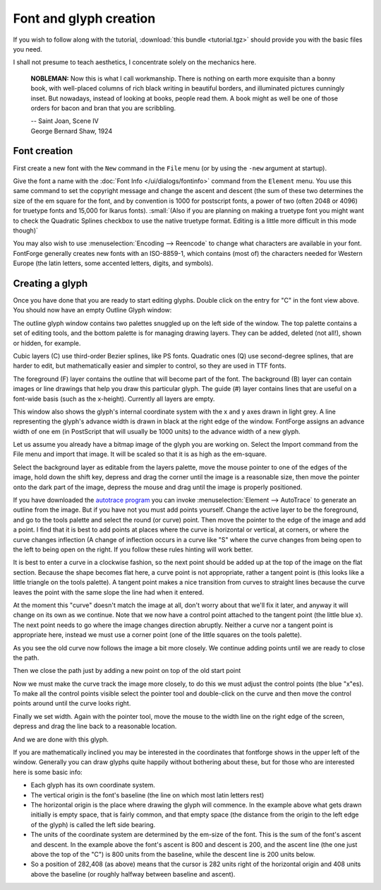 Font and glyph creation
=======================

If you wish to follow along with the tutorial, :download:`this bundle <tutorial.tgz>`
should provide you with the basic files you need.

I shall not presume to teach aesthetics, I concentrate solely on the mechanics
here.

.. epigraph::

   **NOBLEMAN:** Now this is what I call workmanship. There is nothing
   on earth more exquisite than a bonny book, with well-placed columns of rich
   black writing in beautiful borders, and illuminated pictures cunningly inset.
   But nowadays, instead of looking at books, people read them. A book might as
   well be one of those orders for bacon and bran that you are scribbling.

   | -- Saint Joan, Scene IV
   | George Bernard Shaw, 1924


Font creation
-------------

First create a new font with the ``New`` command in the ``File`` menu (or by
using the ``-new`` argument at startup).

.. image:: /images/newfont.png

Give the font a name with the :doc:`Font Info </ui/dialogs/fontinfo>` command from the
``Element`` menu. You use this same command to set the copyright message and
change the ascent and descent (the sum of these two determines the size of the
em square for the font, and by convention is 1000 for postscript fonts, a power
of two (often 2048 or 4096) for truetype fonts and 15,000 for Ikarus fonts).
:small:`(Also if you are planning on making a truetype font you might want to
check the Quadratic Splines checkbox to use the native truetype format.
Editing is a little more difficult in this mode though)`

.. image:: /images/fontinfo.png

You may also wish to use :menuselection:`Encoding --> Reencode` to change what
characters are available in your font. FontForge generally creates new fonts
with an ISO-8859-1, which contains (most of) the characters needed for Western
Europe (the latin letters, some accented letters, digits, and symbols).


Creating a glyph
----------------

Once you have done that you are ready to start editing glyphs. Double click on
the entry for "C" in the font view above. You should now have an empty Outline
Glyph window:

.. image:: /images/C1.png

The outline glyph window contains two palettes snuggled up on the left side of
the window. The top palette contains a set of editing tools, and the bottom
palette is for managing drawing layers. They can be added, deleted (not all!),
shown or hidden, for example.

Cubic layers (C) use third-order Bezier splines, like PS fonts. Quadratic ones
(Q) use second-degree splines, that are harder to edit, but mathematically
easier and simpler to control, so they are used in TTF fonts.

The foreground (F) layer contains the outline that will become part of the font.
The background (B) layer can contain images or line drawings that help you draw
this particular glyph. The guide (#) layer contains lines that are useful on a
font-wide basis (such as the x-height). Currently all layers are empty.

This window also shows the glyph's internal coordinate system with the x and y
axes drawn in light grey. A line representing the glyph's advance width is drawn
in black at the right edge of the window. FontForge assigns an advance width of
one em (in PostScript that will usually be 1000 units) to the advance width of a
new glyph.

.. _editexample.Import:

Let us assume you already have a bitmap image of the glyph you are working on.
Select the Import command from the File menu and import that image. It will be
scaled so that it is as high as the em-square.

.. image:: /images/C2.png

Select the background layer as editable from the layers palette, move the mouse
pointer to one of the edges of the image, hold down the shift key, depress and
drag the corner until the image is a reasonable size, then move the pointer onto
the dark part of the image, depress the mouse and drag until the image is
properly positioned.

.. image:: /images/C3.png

If you have downloaded the
`autotrace program <http://sourceforge.net/projects/autotrace/>`__ you can
invoke :menuselection:`Element --> AutoTrace` to generate an outline from the
image. But if you have not you must add points yourself. Change the active layer
to be the foreground, and go to the tools palette and select the round (or
curve) point. Then move the pointer to the edge of the image and add a point. I
find that it is best to add points at places where the curve is horizontal or
vertical, at corners, or where the curve changes inflection (A change of
inflection occurs in a curve like "S" where the curve changes from being open to
the left to being open on the right. If you follow these rules hinting will work
better.

.. image:: /images/C4.png

It is best to enter a curve in a clockwise fashion, so the next point should be
added up at the top of the image on the flat section. Because the shape becomes
flat here, a curve point is not appropriate, rather a tangent point is (this
looks like a little triangle on the tools palette). A tangent point makes a nice
transition from curves to straight lines because the curve leaves the point with
the same slope the line had when it entered.

.. image:: /images/C5.png

At the moment this "curve" doesn't match the image at all, don't worry about
that we'll fix it later, and anyway it will change on its own as we continue.
Note that we now have a control point attached to the tangent point (the little
blue x). The next point needs to go where the image changes direction abruptly.
Neither a curve nor a tangent point is appropriate here, instead we must use a
corner point (one of the little squares on the tools palette).

.. image:: /images/C6.png

As you see the old curve now follows the image a bit more closely. We continue
adding points until we are ready to close the path.

.. image:: /images/C7.png

Then we close the path just by adding a new point on top of the old start point

.. image:: /images/C8.png

Now we must make the curve track the image more closely, to do this we must
adjust the control points (the blue "x"es). To make all the control points
visible select the pointer tool and double-click on the curve and then move the
control points around until the curve looks right.

.. image:: /images/C9.png

Finally we set width. Again with the pointer tool, move the mouse to the width
line on the right edge of the screen, depress and drag the line back to a
reasonable location.

.. image:: /images/C10.png

And we are done with this glyph.

If you are mathematically inclined you may be interested in the coordinates that
fontforge shows in the upper left of the window. Generally you can draw glyphs
quite happily without bothering about these, but for those who are interested
here is some basic info:

* Each glyph has its own coordinate system.
* The vertical origin is the font's baseline (the line on which most latin letters
  rest)
* The horizontal origin is the place where drawing the glyph will commence. In the
  example above what gets drawn initially is empty space, that is fairly common,
  and that empty space (the distance from the origin to the left edge of the
  glyph) is called the left side bearing.
* The units of the coordinate system are determined by the em-size of the font.
  This is the sum of the font's ascent and descent. In the example above the
  font's ascent is 800 and descent is 200, and the ascent line (the one just above
  the top of the "C") is 800 units from the baseline, while the descent line is
  200 units below.
* So a position of 282,408 (as above) means that the cursor is 282 units right of
  the horizontal origin and 408 units above the baseline (or roughly halfway
  between baseline and ascent).